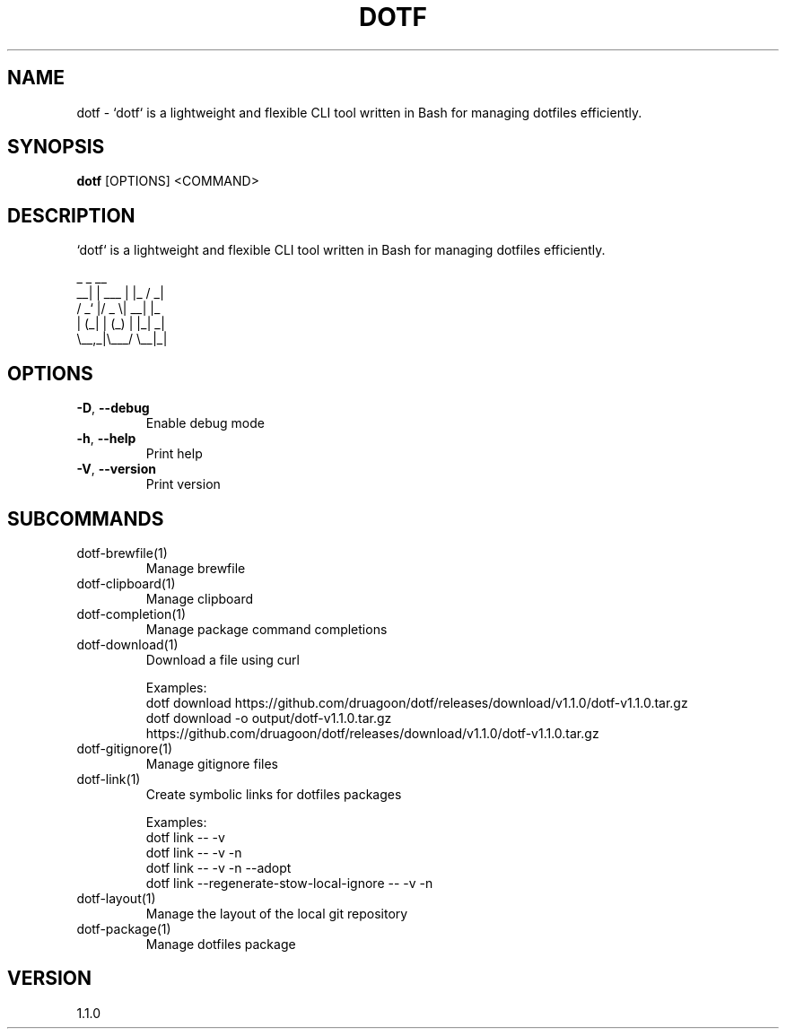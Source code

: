 .TH DOTF 1  "dotf 1.1.0" 
.SH NAME
dotf \- `dotf` is a lightweight and flexible CLI tool written in Bash for managing dotfiles efficiently.
.SH SYNOPSIS
\fBdotf\fR [OPTIONS] <COMMAND>
.SH DESCRIPTION
.br
`dotf` is a lightweight and flexible CLI tool written in Bash for managing dotfiles efficiently.
.br

.br
     _       _    __
.br
  __| | ___ | |_ / _|
.br
 / _` |/ _ \\| __| |_
.br
| (_| | (_) | |_|  _|
.br
 \\__,_|\\___/ \\__|_|
.SH OPTIONS
.TP
\fB\-D\fR, \fB\-\-debug\fR
.br
Enable debug mode
.TP
\fB\-h\fR, \fB\-\-help\fR
.br
Print help
.TP
\fB\-V\fR, \fB\-\-version\fR
.br
Print version
.SH SUBCOMMANDS
.TP
dotf\-brewfile(1)
Manage brewfile
.TP
dotf\-clipboard(1)
Manage clipboard
.TP
dotf\-completion(1)
Manage package command completions
.TP
dotf\-download(1)
Download a file using curl

Examples:
  dotf download https://github.com/druagoon/dotf/releases/download/v1.1.0/dotf\-v1.1.0.tar.gz
  dotf download \-o output/dotf\-v1.1.0.tar.gz https://github.com/druagoon/dotf/releases/download/v1.1.0/dotf\-v1.1.0.tar.gz
.TP
dotf\-gitignore(1)
Manage gitignore files
.TP
dotf\-link(1)
Create symbolic links for dotfiles packages

Examples:
  dotf link \-\- \-v
  dotf link \-\- \-v \-n
  dotf link \-\- \-v \-n \-\-adopt
  dotf link \-\-regenerate\-stow\-local\-ignore \-\- \-v \-n
.TP
dotf\-layout(1)
Manage the layout of the local git repository
.TP
dotf\-package(1)
Manage dotfiles package
.SH VERSION
1.1.0
